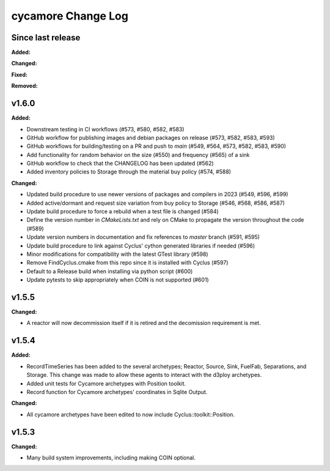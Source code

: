 =================
cycamore Change Log
=================

Since last release
======================

**Added:**

**Changed:**

**Fixed:**

**Removed:**


v1.6.0
====================

**Added:**

* Downstream testing in CI workflows (#573, #580, #582, #583)
* GitHub workflow for publishing images and debian packages on release (#573, #582, #583, #593)
* GitHub workflows for building/testing on a PR and push to `main` (#549, #564, #573, #582, #583, #590)
* Add functionality for random behavior on the size (#550) and frequency (#565) of a sink
* GitHub workflow to check that the CHANGELOG has been updated (#562) 
* Added inventory policies to Storage through the material buy policy (#574, #588)

**Changed:** 

* Updated build procedure to use newer versions of packages and compilers in 2023 (#549, #596, #599)
* Added active/dormant and request size variation from buy policy to Storage (#546, #568, #586, #587)
* Update build procedure to force a rebuild when a test file is changed (#584)
* Define the version number in `CMakeLists.txt` and rely on CMake to propagate the version throughout the code (#589)
* Update version numbers in documentation and fix references to `master` branch (#591, #595)
* Update build procedure to link against Cyclus' cython generated libraries if needed (#596)
* Minor modifications for compatibility with the latest GTest library (#598)
* Remove FindCyclus.cmake from this repo since it is installed with Cyclus (#597)
* Default to a Release build when installing via python script (#600)
* Update pytests to skip appropriately when COIN is not supported (#601)

v1.5.5
====================
**Changed:**

* A reactor will now decommission itself if it is retired and the decomission requirement is met.

v1.5.4
====================

**Added:**

* RecordTimeSeries has been added to the several archetypes; Reactor, Source, Sink,
  FuelFab, Separations, and Storage. This change was made to allow these agents to
  interact with the d3ploy archetypes. 
* Added unit tests for Cycamore archetypes with Position toolkit.

* Record function for Cycamore archetypes' coordinates in Sqlite Output.

**Changed:** 

- All cycamore archetypes have been edited to now include Cyclus::toolkit::Position.


v1.5.3
====================

**Changed:**

* Many build system improvements, including making COIN optional.





